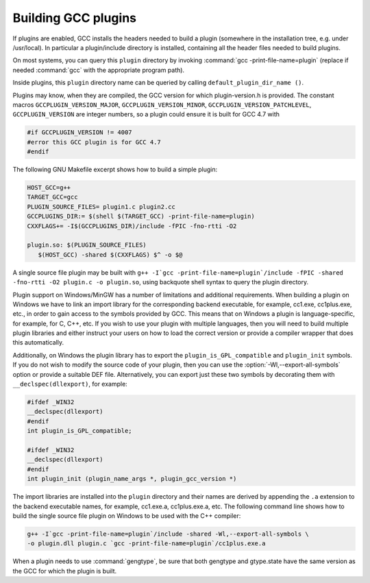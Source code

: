 .. _plugins-building:

Building GCC plugins
********************

If plugins are enabled, GCC installs the headers needed to build a
plugin (somewhere in the installation tree, e.g. under
/usr/local).  In particular a plugin/include directory
is installed, containing all the header files needed to build plugins.

On most systems, you can query this ``plugin`` directory by
invoking :command:`gcc -print-file-name=plugin` (replace if needed
:command:`gcc` with the appropriate program path).

Inside plugins, this ``plugin`` directory name can be queried by
calling ``default_plugin_dir_name ()``.

Plugins may know, when they are compiled, the GCC version for which
plugin-version.h is provided.  The constant macros
``GCCPLUGIN_VERSION_MAJOR``, ``GCCPLUGIN_VERSION_MINOR``,
``GCCPLUGIN_VERSION_PATCHLEVEL``, ``GCCPLUGIN_VERSION`` are
integer numbers, so a plugin could ensure it is built for GCC 4.7 with 

.. code-block:: c++

  #if GCCPLUGIN_VERSION != 4007
  #error this GCC plugin is for GCC 4.7
  #endif

The following GNU Makefile excerpt shows how to build a simple plugin:

.. code-block:: c++

  HOST_GCC=g++
  TARGET_GCC=gcc
  PLUGIN_SOURCE_FILES= plugin1.c plugin2.cc
  GCCPLUGINS_DIR:= $(shell $(TARGET_GCC) -print-file-name=plugin)
  CXXFLAGS+= -I$(GCCPLUGINS_DIR)/include -fPIC -fno-rtti -O2

  plugin.so: $(PLUGIN_SOURCE_FILES)
     $(HOST_GCC) -shared $(CXXFLAGS) $^ -o $@

A single source file plugin may be built with ``g++ -I`gcc
-print-file-name=plugin`/include -fPIC -shared -fno-rtti -O2 plugin.c -o
plugin.so``, using backquote shell syntax to query the plugin
directory.

Plugin support on Windows/MinGW has a number of limitations and
additional requirements. When building a plugin on Windows we have to
link an import library for the corresponding backend executable, for
example, cc1.exe, cc1plus.exe, etc., in order to gain
access to the symbols provided by GCC. This means that on Windows a
plugin is language-specific, for example, for C, C++, etc. If you wish
to use your plugin with multiple languages, then you will need to
build multiple plugin libraries and either instruct your users on how
to load the correct version or provide a compiler wrapper that does
this automatically.

Additionally, on Windows the plugin library has to export the
``plugin_is_GPL_compatible`` and ``plugin_init`` symbols. If you
do not wish to modify the source code of your plugin, then you can use
the :option:`-Wl,--export-all-symbols` option or provide a suitable DEF
file. Alternatively, you can export just these two symbols by decorating
them with ``__declspec(dllexport)``, for example:

.. code-block:: c++

  #ifdef _WIN32
  __declspec(dllexport)
  #endif
  int plugin_is_GPL_compatible;

  #ifdef _WIN32
  __declspec(dllexport)
  #endif
  int plugin_init (plugin_name_args *, plugin_gcc_version *)

The import libraries are installed into the ``plugin`` directory
and their names are derived by appending the ``.a`` extension to
the backend executable names, for example, cc1.exe.a,
cc1plus.exe.a, etc. The following command line shows how to
build the single source file plugin on Windows to be used with the C++
compiler:

.. code-block:: c++

  g++ -I`gcc -print-file-name=plugin`/include -shared -Wl,--export-all-symbols \
  -o plugin.dll plugin.c `gcc -print-file-name=plugin`/cc1plus.exe.a

When a plugin needs to use :command:`gengtype`, be sure that both
gengtype and gtype.state have the same version as the
GCC for which the plugin is built.

.. Copyright (C) 2010-2021 Free Software Foundation, Inc.

.. This is part of the GCC manual.

.. For copying conditions, see the file gcc.texi.

.. Contributed by Jan Hubicka <jh@suse.cz> and

.. Diego Novillo <dnovillo@google.com>

